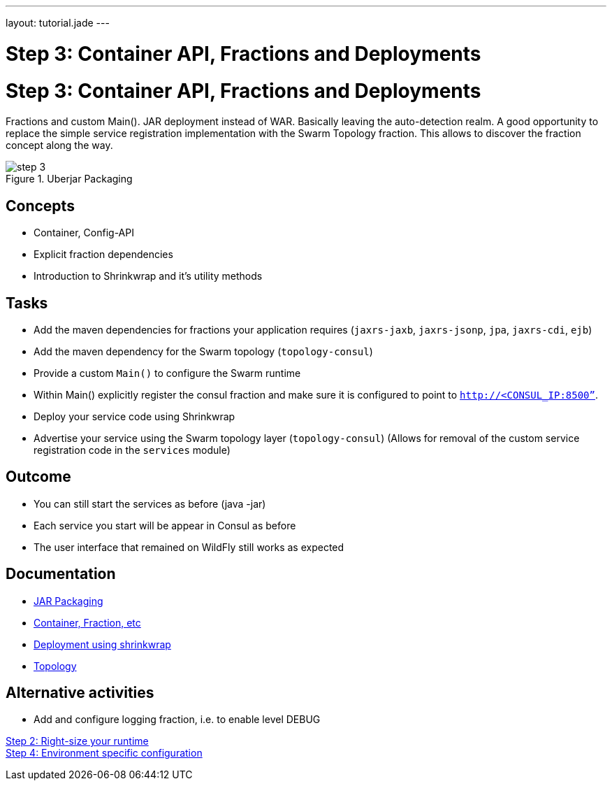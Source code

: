 ---
layout: tutorial.jade
---

= Step 3: Container API, Fractions and Deployments

= Step 3: Container API, Fractions and Deployments

Fractions and custom Main().  JAR deployment instead of WAR. Basically leaving the auto-detection realm.
A good opportunity to replace the simple service registration implementation with the Swarm Topology fraction. This allows to discover the fraction concept along the way.

image::../img/step-3.png[title="Uberjar Packaging"]

== Concepts
* Container, Config-API
* Explicit fraction dependencies
* Introduction to Shrinkwrap and it’s utility methods


== Tasks
* Add the maven dependencies for fractions your application requires
(`jaxrs-jaxb`, `jaxrs-jsonp`, `jpa`, `jaxrs-cdi`, `ejb`)
* Add the maven dependency for the Swarm topology (`topology-consul`)
* Provide a custom `Main()` to configure the Swarm runtime
* Within Main() explicitly register the consul fraction and make sure it is configured to point to `http://<CONSUL_IP:8500”`.
* Deploy your service code using Shrinkwrap
* Advertise your service using the Swarm topology layer (`topology-consul`)
  (Allows for removal of the custom service registration code in the `services` module)

== Outcome
* You can still start the services as before (java -jar)
* Each service you start will be appear in Consul as before
* The user interface that remained on WildFly still works as expected

== Documentation
* https://wildfly-swarm.gitbooks.io/wildfly-swarm-users-guide/content/getting-started/jar-applications.html[JAR Packaging]
* https://wildfly-swarm.gitbooks.io/wildfly-swarm-users-guide/content/getting-started/container.html[Container, Fraction, etc]
* https://wildfly-swarm.gitbooks.io/wildfly-swarm-users-guide/content/getting-started/shrinkwrap.html[Deployment using shrinkwrap]
* https://wildfly-swarm.gitbooks.io/wildfly-swarm-users-guide/content/advanced/topology.html[Topology]

== Alternative activities
* Add and configure logging fraction, i.e. to enable level DEBUG

+++
<div class="row">
  <div class="col-md-6">
<a href="/tutorial/step-2" class="btn btn-primary"><i class="fa fa-chevron-left" aria-hidden="true"></i> Step 2: Right-size your runtime</a>
  </div>
  <div class="col-md-6">
  <a href="/tutorial/step-4" class="btn btn-primary">Step 4: Environment specific configuration
<i class="fa fa-chevron-right" aria-hidden="true"></i></a>
  </div>
</div>
+++
